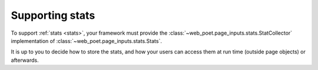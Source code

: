 .. _framework-stats:

================
Supporting stats
================

To support :ref:`stats <stats>`, your framework must provide the
:class:`~web_poet.page_inputs.stats.StatCollector` implementation of
:class:`~web_poet.page_inputs.stats.Stats`.

It is up to you to decide how to store the stats, and how your users can access
them at run time (outside page objects) or afterwards.
